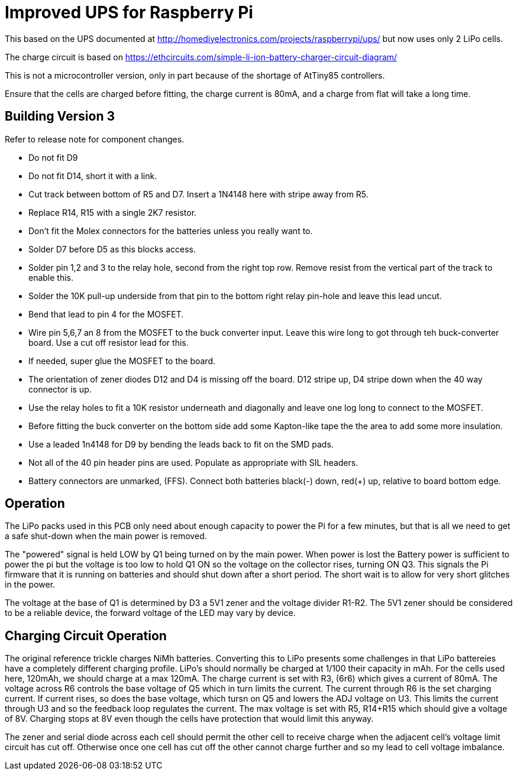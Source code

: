 = Improved UPS for Raspberry Pi

This based on the UPS documented at http://homediyelectronics.com/projects/raspberrypi/ups/ but now uses only 2 LiPo cells.

The charge circuit is based on https://ethcircuits.com/simple-li-ion-battery-charger-circuit-diagram/

This is not a microcontroller version, only in part because of the shortage of AtTiny85 controllers.

Ensure that the cells are charged before fitting, the charge current is 80mA, and a charge from flat will take a long time.



== Building Version 3

Refer to release note for component changes.

- Do not fit D9
- Do not fit D14, short it with a link.
- Cut track between bottom of R5 and D7. Insert a 1N4148 here with stripe away from R5.
- Replace R14, R15 with a single 2K7 resistor.
- Don't fit the Molex connectors for the batteries unless you really want to.
- Solder D7 before D5 as this blocks access.
- Solder pin 1,2 and 3 to the relay hole, second from the right top row. Remove resist from the vertical part of the track to enable this.
- Solder the 10K pull-up underside from that pin to the bottom right relay pin-hole and leave this lead uncut.
- Bend that lead to pin 4 for the MOSFET.
- Wire pin 5,6,7 an 8 from the MOSFET to the buck converter input. Leave this wire long to got through teh buck-converter board. Use a cut off resistor lead for this.
- If needed, super glue the MOSFET to the board.
- The orientation of zener diodes D12 and D4 is missing off the board. D12 stripe up, D4 stripe down when the 40 way connector is up.
- Use the relay holes to fit a 10K resistor underneath and diagonally and leave one log long to connect to the MOSFET.
- Before fitting the buck converter on the bottom side add some Kapton-like tape the the area to add some more insulation.
- Use a leaded 1n4148 for D9 by bending the leads back to fit on the SMD pads.
- Not all of the 40 pin header pins are used. Populate as appropriate with SIL headers.
- Battery connectors are unmarked, (FFS). Connect both batteries black(-) down, red(+) up, relative to board bottom edge.



== Operation

The LiPo packs used in this PCB only need about enough capacity to power the Pi for a few minutes, but that is all we need to get a safe shut-down when the main power is removed.

The "powered" signal is held LOW by Q1 being turned on by the main power.
When power is lost the Battery power is sufficient to power the pi but the voltage is too low to hold Q1 ON so the voltage on the collector rises, turning ON Q3.
This signals the Pi firmware that it is running on batteries and should shut down after a short period.
The short wait is to allow for very short glitches in the power.

The voltage at the base of Q1 is determined by D3 a 5V1 zener and the voltage divider R1-R2.
The 5V1 zener should be considered to be a reliable device, the forward voltage of the LED may vary by device.



== Charging Circuit Operation

The original reference trickle charges NiMh batteries.
Converting this to LiPo presents some challenges in that LiPo battereies have a completely different charging profile.
LiPo's should normally be charged at 1/100 their capacity in mAh.
For the cells used here, 120mAh, we should charge at a max 120mA.
The charge current is set with R3, (6r6) which gives a current of 80mA.
The voltage across R6 controls the base voltage of Q5 which in turn limits the current.
The current through R6 is the set charging current.
If current rises, so does the base voltage, which tursn on Q5 and lowers the ADJ voltage on U3.
This limits the current through U3 and so the feedback loop regulates the current.
The max voltage is set with R5, R14+R15 which should give a voltage of 8V.
Charging stops at 8V even though the cells have protection that would limit this anyway.

The zener and serial diode across each cell should permit the other cell to receive charge when the adjacent cell's voltage limit circuit has cut off.
Otherwise once one cell has cut off the other cannot charge further and so my lead to cell voltage imbalance.
